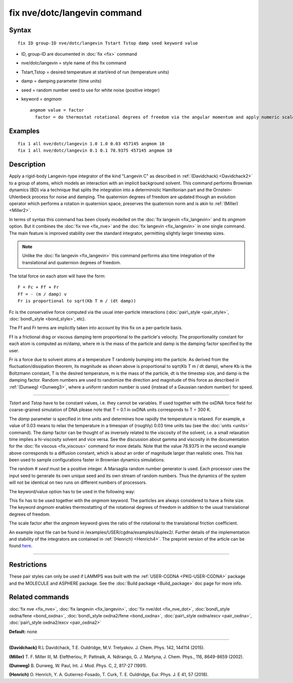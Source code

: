 .. index:: fix nve/dotc/langevin

fix nve/dotc/langevin command
=============================

Syntax
""""""


.. parsed-literal::

   fix ID group-ID nve/dotc/langevin Tstart Tstop damp seed keyword value

* ID, group-ID are documented in :doc:`fix <fix>` command
* nve/dotc/langevin = style name of this fix command
* Tstart,Tstop = desired temperature at start/end of run (temperature units)
* damp = damping parameter (time units)
* seed = random number seed to use for white noise (positive integer)
* keyword = *angmom*
  
  .. parsed-literal::
  
       *angmom* value = factor
         factor = do thermostat rotational degrees of freedom via the angular momentum and apply numeric scale factor as discussed below



Examples
""""""""


.. parsed-literal::

   fix 1 all nve/dotc/langevin 1.0 1.0 0.03 457145 angmom 10
   fix 1 all nve/dotc/langevin 0.1 0.1 78.9375 457145 angmom 10

Description
"""""""""""

Apply a rigid-body Langevin-type integrator of the kind "Langevin C"
as described in :ref:`(Davidchack) <Davidchack2>`
to a group of atoms, which models an interaction with an implicit background
solvent.  This command performs Brownian dynamics (BD)
via a technique that splits the integration into a deterministic Hamiltonian
part and the Ornstein-Uhlenbeck process for noise and damping.
The quaternion degrees of freedom are updated though an evolution
operator which performs a rotation in quaternion space, preserves
the quaternion norm and is akin to :ref:`(Miller) <Miller2>`.

In terms of syntax this command has been closely modelled on the
:doc:`fix langevin <fix_langevin>` and its *angmom* option. But it combines
the :doc:`fix nve <fix_nve>` and the :doc:`fix langevin <fix_langevin>` in
one single command. The main feature is improved stability
over the standard integrator, permitting slightly larger timestep sizes.

.. note::

   Unlike the :doc:`fix langevin <fix_langevin>` this command performs
   also time integration of the translational and quaternion degrees of freedom.

The total force on each atom will have the form:


.. parsed-literal::

   F = Fc + Ff + Fr
   Ff = - (m / damp) v
   Fr is proportional to sqrt(Kb T m / (dt damp))

Fc is the conservative force computed via the usual inter-particle
interactions (:doc:`pair\_style <pair_style>`,
:doc:`bond\_style <bond_style>`, etc).

The Ff and Fr terms are implicitly taken into account by this fix
on a per-particle basis.

Ff is a frictional drag or viscous damping term proportional to the
particle's velocity.  The proportionality constant for each atom is
computed as m/damp, where m is the mass of the particle and damp is
the damping factor specified by the user.

Fr is a force due to solvent atoms at a temperature T randomly bumping
into the particle.  As derived from the fluctuation/dissipation
theorem, its magnitude as shown above is proportional to sqrt(Kb T m /
dt damp), where Kb is the Boltzmann constant, T is the desired
temperature, m is the mass of the particle, dt is the timestep size,
and damp is the damping factor.  Random numbers are used to randomize
the direction and magnitude of this force as described in
:ref:`(Dunweg) <Dunweg3>`, where a uniform random number is used (instead of
a Gaussian random number) for speed.


----------


*Tstart* and *Tstop* have to be constant values, i.e. they cannot
be variables. If used together with the oxDNA force field for
coarse-grained simulation of DNA please note that T = 0.1 in oxDNA units
corresponds to T = 300 K.

The *damp* parameter is specified in time units and determines how
rapidly the temperature is relaxed.  For example, a value of 0.03
means to relax the temperature in a timespan of (roughly) 0.03 time
units tau (see the :doc:`units <units>` command).
The damp factor can be thought of as inversely related to the
viscosity of the solvent, i.e. a small relaxation time implies a
hi-viscosity solvent and vice versa.  See the discussion about gamma
and viscosity in the documentation for the :doc:`fix viscous <fix_viscous>` command for more details.
Note that the value 78.9375 in the second example above corresponds
to a diffusion constant, which is about an order of magnitude larger
than realistic ones. This has been used to sample configurations faster
in Brownian dynamics simulations.

The random # *seed* must be a positive integer. A Marsaglia random
number generator is used.  Each processor uses the input seed to
generate its own unique seed and its own stream of random numbers.
Thus the dynamics of the system will not be identical on two runs on
different numbers of processors.

The keyword/value option has to be used in the following way:

This fix has to be used together with the *angmom* keyword. The
particles are always considered to have a finite size.
The keyword *angmom* enables thermostatting of the rotational degrees of
freedom in addition to the usual translational degrees of freedom.

The scale factor after the *angmom* keyword gives the ratio of the rotational to
the translational friction coefficient.

An example input file can be found in /examples/USER/cgdna/examples/duplex2/.
Further details of the implementation and stability of the integrators are contained in :ref:`(Henrich) <Henrich4>`.
The preprint version of the article can be found `here <PDF/USER-CGDNA.pdf>`_.


----------


Restrictions
""""""""""""


These pair styles can only be used if LAMMPS was built with the
:ref:`USER-CGDNA <PKG-USER-CGDNA>` package and the MOLECULE and ASPHERE package.
See the :doc:`Build package <Build_package>` doc page for more info.

Related commands
""""""""""""""""

:doc:`fix nve <fix_nve>`, :doc:`fix langevin <fix_langevin>`, :doc:`fix nve/dot <fix_nve_dot>`, :doc:`bond\_style oxdna/fene <bond_oxdna>`, :doc:`bond\_style oxdna2/fene <bond_oxdna>`, :doc:`pair\_style oxdna/excv <pair_oxdna>`, :doc:`pair\_style oxdna2/excv <pair_oxdna2>`

**Default:** none


----------


.. _Davidchack2:



.. _Miller2:

**(Davidchack)** R.L Davidchack, T.E. Ouldridge, M.V. Tretyakov. J. Chem. Phys. 142, 144114 (2015).


.. _Dunweg3:

**(Miller)** T. F. Miller III, M. Eleftheriou, P. Pattnaik, A. Ndirango, G. J. Martyna, J. Chem. Phys., 116, 8649-8659 (2002).


.. _Henrich4:

**(Dunweg)** B. Dunweg, W. Paul, Int. J. Mod. Phys. C, 2, 817-27 (1991).


**(Henrich)** O. Henrich, Y. A. Gutierrez-Fosado, T. Curk, T. E. Ouldridge, Eur. Phys. J. E 41, 57 (2018).


.. _lws: http://lammps.sandia.gov
.. _ld: Manual.html
.. _lc: Commands_all.html
